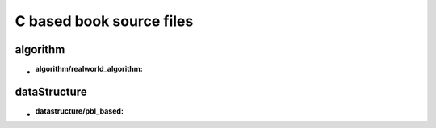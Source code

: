 C based book source files
=========================

algorithm
---------

- :algorithm/realworld_algorithm:

dataStructure
-------------

- :datastructure/pbl_based:
